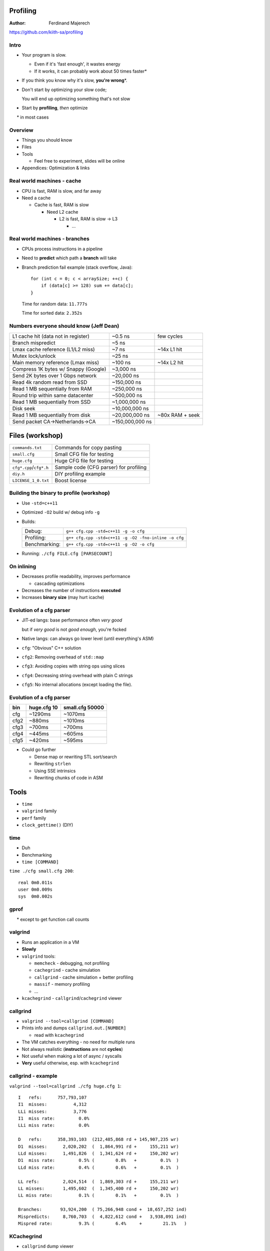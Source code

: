 .. Packages needed:
.. 
.. g++/clang with -std=c++11
.. time
.. valgrind (only callgrind needed)
.. kcachegrind
.. graphviz
.. linux-tools-common / linux-tools-generic
.. some sort of diff


.. role:: footnote

=========
Profiling
=========

:Author:
    Ferdinand Majerech

https://github.com/kiith-sa/profiling


-----
Intro
-----

* Your program is slow.

  - Even if it's 'fast enough', it wastes energy
  - If it works, it can probably work about 50 times faster\*
* If you think you know why it's slow, **you're wrong**\*.

* Don't start by optimizing your slow code;

  You will end up optimizing something that's not slow

* Start by **profiling**, *then* optimize

:footnote:`\* in most cases`


--------
Overview
--------

* Things you should know
* Files
* Tools

  - Feel free to experiment, slides will be online
* Appendices: Optimization & links


---------------------------
Real world machines - cache
---------------------------

* CPU is fast, RAM is slow, and far away
* Need a cache

  - Cache is fast, RAM is slow

    * Need L2 cache

      - L2 is fast, RAM is slow -> L3

        * ...

.. figure:: /_static/caches.png
  :align: center

------------------------------
Real world machines - branches
------------------------------

* CPUs process instructions in a pipeline

* Need to **predict** which path a **branch** will take
* Branch prediction fail example (stack overflow, Java)::

     for (int c = 0; c < arraySize; ++c) {
         if (data[c] >= 128) sum += data[c];
     }

  Time for random data: ``11.777s``

  Time for sorted data: ``2.352s``

----------------------------------------
Numbers everyone should know (Jeff Dean)
----------------------------------------

==================================== =============== =================
L1 cache hit (data not in register)  ~0.5 ns         few cycles
Branch mispredict                    ~5 ns
Lmax cache reference (L1/L2 miss)    ~7 ns           ~14x L1 hit
Mutex lock/unlock                    ~25 ns
Main memory reference (Lmax miss)    ~100 ns         ~14x L2 hit
Compress 1K bytes w/ Snappy (Google) ~3,000 ns
Send 2K bytes over 1 Gbps network    ~20,000 ns
Read 4k random read from SSD         ~150,000 ns
Read 1 MB sequentially from RAM      ~250,000 ns
Round trip within same datacenter    ~500,000 ns
Read 1 MB sequentially from SSD      ~1,000,000 ns
Disk seek                            ~10,000,000 ns
Read 1 MB sequentially from disk     ~20,000,000 ns  ~80x RAM + seek
Send packet CA->Netherlands->CA      ~150,000,000 ns
==================================== =============== =================


================
Files (workshop)
================

======================= ======================================
``commands.txt``        Commands for copy pasting
``small.cfg``           Small CFG file for testing
``huge.cfg``            Huge CFG file for testing
``cfg*.cpp``/``cfg*.h`` Sample code (CFG parser) for profiling
``diy.h``               DIY profiling example
``LICENSE_1_0.txt``     Boost license
======================= ======================================

-----------------------------------------
Building the binary to profile (workshop)
-----------------------------------------

* Use ``-std=c++11``
* Optimized ``-O2`` build w/ debug info ``-g``
* Builds:

  ============= ====================================================
  Debug:        ``g++ cfg.cpp -std=c++11 -g -o cfg``
  Profiling:    ``g++ cfg.cpp -std=c++11 -g -O2 -fno-inline -o cfg``
  Benchmarking: ``g++ cfg.cpp -std=c++11 -g -O2 -o cfg``
  ============= ====================================================

* Running: ``./cfg FILE.cfg [PARSECOUNT]``

-----------
On inlining
-----------

* Decreases profile readability, improves performance

  - cascading optimizations

* Decreases the number of instructions **executed**
* Increases **binary size** (may hurt icache)


-------------------------
Evolution of a cfg parser
-------------------------


* JIT-ed langs: base performance often *very good*

  but if *very good* is not *good enough*, you're fscked

* Native langs: can always go lower level (until everything's ASM)

* ``cfg``: "Obvious" C++ solution
* ``cfg2``: Removing overhead of ``std::map``
* ``cfg3``: Avoiding copies with string ops using slices
* ``cfg4``: Decreasing string overhead with plain C strings
* ``cfg5``: No internal allocations (except loading the file).

-------------------------
Evolution of a cfg parser
-------------------------

==== =========== ===============
bin  huge.cfg 10 small.cfg 50000
==== =========== ===============
cfg  ~1290ms     ~1070ms
cfg2 ~880ms      ~1010ms
cfg3 ~700ms      ~700ms
cfg4 ~445ms      ~605ms
cfg5 ~420ms      ~595ms
==== =========== ===============

* Could go further

  - Dense map or rewriting STL sort/search
  - Rewriting ``strlen``
  - Using SSE intrinsics
  - Rewriting chunks of code in ASM



=====
Tools
=====

* ``time``
* ``valgrind`` family
* ``perf`` family
* ``clock_gettime()`` (DIY)

----
time
----

* Duh
* Benchmarking
* ``time [COMMAND]``

``time ./cfg small.cfg 200``::

   real 0m0.011s
   user 0m0.009s
   sys  0m0.002s

-----
gprof
-----

.. rst-class:: centered

   **Do not use gprof.**\*

:footnote:`* except to get function call counts`

--------
valgrind
--------

* Runs an application in a VM
* **Slowly**

* ``valgrind`` tools:

  - ``memcheck``   - debugging, not profiling
  - ``cachegrind`` - cache simulation
  - ``callgrind``  - cache simulation + better profiling
  - ``massif``     - memory profiling
  - ...

* ``kcachegrind`` - ``callgrind``/``cachegrind`` viewer

---------
callgrind
---------

* ``valgrind --tool=callgrind [COMMAND]``
* Prints info and dumps ``callgrind.out.[NUMBER]``

  - read with ``kcachegrind``
* The VM catches everything - no need for multiple runs
* Not always realistic (**instructions** are not **cycles**)
* Not useful when making a lot of async / syscalls
* **Very** useful otherwise, esp. with ``kcachegrind``

-------------------
callgrind - example
-------------------

``valgrind --tool=callgrind ./cfg huge.cfg 1``::

   I   refs:      757,793,107
   I1  misses:          4,312
   LLi misses:          3,776
   I1  miss rate:         0.0%
   LLi miss rate:         0.0%

   D   refs:      358,393,103  (212,485,868 rd + 145,907,235 wr)
   D1  misses:      2,020,202  (  1,864,991 rd +     155,211 wr)
   LLd misses:      1,491,826  (  1,341,624 rd +     150,202 wr)
   D1  miss rate:         0.5% (        0.8%   +         0.1%  )
   LLd miss rate:         0.4% (        0.6%   +         0.1%  )

   LL refs:         2,024,514  (  1,869,303 rd +     155,211 wr)
   LL misses:       1,495,602  (  1,345,400 rd +     150,202 wr)
   LL miss rate:          0.1% (        0.1%   +         0.1%  )

   Branches:       93,924,200  ( 75,266,948 cond +  18,657,252 ind)
   Mispredicts:     8,760,703  (  4,822,612 cond +   3,938,091 ind)
   Mispred rate:          9.3% (        6.4%     +        21.1%   )

-----------
KCachegrind
-----------

* ``callgrind`` dump viewer
* Call graph, callee map, per line/instruction events
* **Cycle estimation** - more realistic than **instructions**

.. figure:: /_static/kcachegrind.png
  :width: 80%
  :align: center

--------------------
KCachegrind examples
--------------------

``kcachegrind callgrind.out.[NUMBER]``

* Profile (and see diffs between) versions of ``cfg.cpp``

* Top-down:

  - Select ``main()`` in the ``Flat Profile``
  - View its annotated source code
  - Descend into slowest callees

* Bottom-up:

  - Sort ``Flat Profile`` by ``Self`` to find most expensive function
  - Look at its ``Call Graph`` (``graphviz`` needed) or ``All Callers``
  - Think about how to optimize or avoid calling it

* View two event types at once (``View > Secondary Event Type``)


------
massif
------

* Profiles memory allocation/usage
* ``massif-visualizer`` for GUI
* No time for that now

.. figure:: /_static/massif-visualizer.png
  :width: 80%
  :align: center

------------------------
~/.valgrindrc (workshop)
------------------------

.. code::

   --num-callers=20
   --callgrind:compress-strings=no
   --callgrind:dump-line=yes
   --callgrind:dump-instr=yes
   --callgrind:compress-pos=no
   --callgrind:separate-threads=no
   --callgrind:collect-jumps=yes
   --callgrind:collect-systime=yes
   --callgrind:collect-bus=yes
   --callgrind:cache-sim=yes
   --callgrind:branch-sim=yes
   --callgrind:I1=32768,8,64
   --callgrind:D1=32768,8,64
   --callgrind:LL=262144,8,64

----
perf
----

* Frontend to kernel ``perf-events``
* Very comphrehensive
* Virtually nonexistent docs and sorta passable UI
* Measures **real** performance
* Uses HW(CPU-dependent) and kernel counters
* **Do not try this in a VM**


---------------
perf - commands
---------------

* ``list`` - list profiling events
* ``stat`` - overhead summary
* ``record`` - record profiling events - ``report`` - view results
* ``top`` - profile in real time
* ...


---------
perf list
---------

``perf list`` lists events ``perf`` can record on this machine

.. figure:: /_static/perf_list.png
  :align: center

---------
perf list
---------

Some interesting events:

========================= ========================================
cycles                    CPU cycles spent
instructions              Instructions executed
branches                  All branches
branch-misses             Mispredicted branches (~5ns)
L1-Xcache-XXXX-misses     L1 cache misses (<=~7ns)
cache-references          Lmax cache accesses (~7ns)
cache-misses              Lmax cache misses (~100ns)
stalled-cycles-frontend   Cycles the CPU frontend is doing nothing
stalled-cycles-backend    Cycles the CPU itself is doing nothing
========================= ========================================

---------
perf stat
---------

``perf stat ./tharsis-game --threads=3``:

.. figure:: /_static/perf_stat.png
  :align: center

---------
perf stat
---------

* See ``commands.txt`` for an example on how to get cache miss stats
* Gets precise stats
* If ``stalled-cycles-XXX`` is low
* How common are branch mispredicts?
  
  Branch miss count / branch count
* How common are cache misses?

  Cache miss count / instruction count




-----------
perf record
-----------

* ``perf record -gF10000 ./cfg huge.cfg 2``

  - Record cycles at 10000Hz (``F``)requency with call(``g``)raph info
  - Higher frequency - more distorded profile resulits
  - Best to record at low frequency for a long time

* Dumps ``perf.data`` to view with ``perf report`` (next slide)

* See ``commands.txt`` for recording events other than ``cycles``


-----------
perf report
-----------

* ``perf report`` reads ``perf.data`` in current directory
* Shows all recorded event types (just ``cycles`` by default)
* Can drill down into lines/instructions like ``kcachegrind``

.. raw:: html

   <video width="832" height="390" preload="auto" autoplay controls loop>
      <source src="_static/perf_report.webm" type="video/webm">
   </video>

-----------
perf report
-----------

* Controls: 

  ====================== =================================================
  ``<Right>``/``<Left>`` more details/back
  ``<Up>``>/``<Down>``   next/previous function
  ``<Enter>``            call graph for selected function (pretty useless)
  ``/``                  Filter functions
  ====================== =================================================

* Misses, mispredicts can show a few instructions **after** the cause

  - Stalls not detected immediately by CPU

--------
perf top
--------

* Real-time ``perf record`` + ``perf report``
* Accumulates recorded events

  - According to docs, ``z`` resets... docs are out of date
* System-wide - drill into a relevant function to select a thread
* Great for intensive event-driven applications (e.g. games)
* **Needs to be run as root**

------------------
perf top - example
------------------

* In one terminal (or background) run:

  ``./cfg huge.cfg 20000``

* In another terminal, run:

  ``sudo perf top -F10000`` (or equivalent; run ``perf top`` as root)

  - No call graph info

* Terminate the first process when done



---
DIY
---

* See ``diy.h``
* high-precision clocks

  - ``clock_gettime()`` on POSIX (``#include <time.h>``)
* Use with RAII (ctor+dtor) to record time elapsed in a zone 
* Add ``PRINT_ZONES = true`` to ``main()`` in ``cfg.cpp`` and run ``cfg``


---------
DIY - why
---------

* ``perf`` offers much better performance w/o instrumentation
* But: ``perf`` averages results (even ``perf top``)
* Problem: rare overhead spikes (e.g. lag in a game)
* Need to keep track of **when** overhead occurs, not only **where**
* Instrument code with RAII zones, record overhead individually



--------
Despiker
--------

* (DIY) real-time hierarchical frame profiler
* GitHub project(D): https://github.com/kiith-sa/despiker

.. raw:: html

   <video width="670" preload="auto" autoplay controls loop poster="../_static/despiker-preview.png">
      <source src="_static/despiker.webm" type="video/webm">
   </video>


====================
Appendix 1: Patterns
====================

* Non-evil optimizations: don't kill maintainability

--------------
Patterns - STL
--------------

* Avoid ``std::list``. Use ``std::vector``.

  - Avoid linked lists in general

* Avoid ``std::map``. ``std::unordered_map`` sucks too.

  - Use a sorted ``std::vector`` if not too cumbersome
  - Or find a dense hash map lib
  - For small integer-indexed maps, use an index table

* Keep in mind the costs of destructors of STL objects


----------------
Patterns - Cache
----------------

* Avoid too many indirections (pointers to pointers to pointers).
* Keep data packed tightly together (alignment).

=========================
Appendix 2: Optimizations
=========================

* Are not useful unless you profile first


----------------------------
Optimizations - polymorphism
----------------------------

* Run-time: (Child classes overriding parent's virtual methods)

  - Dereferences **vtable** pointer, then **function** pointer
  - Inlining not possible
  - On some platforms almost always a cache miss (ARM?)

* "Cheap" polymporhism (manual vtable in class body)

  - One dereference instead of two

* Compile-time polymporhism with templates

  - Extremely ugly in C++, google ``C++ crtp``
  - Direct call, allows inlining

---------------------
Optimizations - cache
---------------------

* Keep things at the first (x86: 64B) cache line

.. code-block:: d

    class Bad
    {
        uint64_t[8] rarelyAccessed;
        // cache line (64 bytes) boundary
        std::string alwaysAccessed:
    }

    class Good
    {
        // Fits the first cache line
        std::string alwaysAccessed:
        uint64_t[8] rarelyAccessed;
    }


---------------------------------
Optimizations - branch prediction
---------------------------------

* Instead of ``if(A) { b += c; }``:

* Find a way to get the same effect on ``b`` without an ``if()``

  E.g. in the above case ``b`` must stay unchanged if ``A == false``

.. .. Bad::
.. 
.. ..    if (data[c] >= 128) sum += data[c];
.. 
.. .. Good::
.. 
.. ..    int t = (data[c] - 128) >> 31;
.. ..    sum += ~t & data[c];

-------------------------------------
Optimizations - alloc (time) overhead
-------------------------------------

* Preallocate (e.g. ``std::vector::reserve()``)
* GC if many allocs sum up to little memory
* ``alloca``
* Fixed-size stack arrays with a heap fallback for large sizes
* Free lists to recycle instances (next slide)
* Region allocators

  http://en.wikipedia.org/wiki/Region-based_memory_management

------------------------------
Optimizations - alloc overhead
------------------------------

.. code-block:: cpp

   class Foo {
       static Foo* freelist; // Start of free list

       static Foo* alloc() {
           Foo* f;
           if(freelist) { // Reuse from freelist
               f        = freelist;
               freelist = f.next;
           }
           else {
               f = new Foo();
           }
           return f;
       }

       static void dealloc(Foo* f) { // Move to freelist
           f.next   = freelist;
           freelist = f; 
       }

       Foo* next; // For use by freelist
       // Other Foo code here...
   }

-------------------------------
Optimizations - compiler params
-------------------------------

* ``-O2``: sane default
* ``-O3``: better or worse than ``-O2``
* ``-Os``: often better than ``-O2``

* GCC/Clang have many other optimization flags

  - Different flags work for different applications


------------------------
Optimizations - inlining
------------------------

* ``inline __attribute__((__always_inline_))``


  - MSVC: ``__forceinline``
  - still not always inlined

* ``__attribute__((__noinline__))``

  - MSVC: ``__declspec(noinline)``
  - sometimes inlined


--------------------------
Optimizations - intrinsics
--------------------------

* Very compiler/architecture specific
* Do 4/8/16 operations per cycle
* All x64 CPUs support SSE2

  - 128b (4 floats/ints, 8 shorts, 16 bytes)
* New-ish CPUs support AVX

  - 256b, 512b (AVX2)
* ARM: NEON
* http://www.linuxjournal.com/content/introduction-gcc-compiler-intrinsics-vector-processing?page=0,0

-------------------------
Optimizations - int types
-------------------------

* Use the native 32/64bit type

  - unless cache perf can be improved (often with big int arrays)
* ``#include <cstdint>``: http://en.cppreference.com/w/cpp/types/integer
* 16bit seems to result in worst perf on x86

  - But not if the saved memory reduces cache misses


---------------------------------------
Optimizations - 0 (Andrei Alexandrescu)
---------------------------------------

* 0 is special (on x86, and supposedly on ARM too)
* Specific instructions handle comparisons with 0
* Make the most common values 0 so you can compare with 0

  - E.g. default value of an ``enum``


=================
Appendix 3: Links
=================


------------
Links - perf
------------
* https://perf.wiki.kernel.org/index.php/Tutorial
* http://paolobernardi.wordpress.com/2012/08/07/playing-around-with-perf/
* http://web.eece.maine.edu/~vweaver/projects/perf_events/perf_event_open.html
* http://www.brendangregg.com/perf.html

-----------------------------
Links - other Linux profilers
-----------------------------

* RotateRight Zoom (commercial): http://www.rotateright.com/
* OProfile (open source):        http://oprofile.sourceforge.net/news/
* Intel VTune (commercial):      https://software.intel.com/en-us/intel-vtune-amplifier-xe
* AMD CodeXL (freeware):         http://developer.amd.com/tools-and-sdks/opencl-zone/codexl/
* SysProf (open source):         http://sysprof.com/

--------------------
Links - optimization
--------------------

* Branch prediction:

  http://stackoverflow.com/questions/11227809/why-is-processing-a-sorted-array-faster-than-an-unsorted-array/11227902#11227902

* Drepper (Cache and memory)

  http://www.akkadia.org/drepper/cpumemory.pdf

* Fog

  http://agner.org/optimize/

  http://www.agner.org/optimize/blog/

---------------------------------
Links - GCC optimization features
---------------------------------

* Often compatible with Clang

https://gcc.gnu.org/onlinedocs/gcc/Function-Attributes.html#Function-Attributes

https://gcc.gnu.org/projects/prefetch.html

-------------------------
Links - Intel/AMD manuals
-------------------------

* Intel Software Optimization Reference Manual:

  http://www.intel.com/content/dam/www/public/us/en/documents/manuals/64-ia-32-architectures-optimization-manual.pdf

* Software Optimization Guide for AMD Family 15h (and newer...):

  http://amd-dev.wpengine.netdna-cdn.com/wordpress/media/2012/03/47414_15h_sw_opt_guide.pdf

* All Intel software developer manuals:

  http://www.intel.com/content/www/us/en/processors/architectures-software-developer-manuals.html

* All AMD software developer manuals:

  http://developer.amd.com/resources/documentation-articles/developer-guides-manuals/

--------------
Links - CPPCon
--------------

* Alexandrescu:

  https://www.youtube.com/watch?v=Qq_WaiwzOtI

* Carruth:

  https://www.youtube.com/watch?v=fHNmRkzxHWs&list=UUMlGfpWw-RUdWX_JbLCukXg

* All: https://www.youtube.com/user/CppCon/videos


=========
It's over
=========

https://github.com/kiith-sa/profiling
